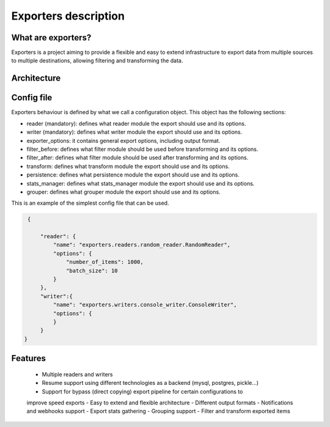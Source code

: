 .. _exporters:

Exporters description
=====================

What are exporters?
-------------------

Exporters is a project aiming to provide a flexible and
easy to extend infrastructure to export data from multiple sources to multiple
destinations, allowing filtering and transforming the data.


Architecture
------------

.. image:: _images/exporters_pipe.png
   :scale: 60 %
   :alt: Exporters architecture
   :align: center


Config file
-----------

Exporters behaviour is defined by what we call a configuration object. This object has the
following sections:

- reader (mandatory): defines what reader module the export should use and its options.
- writer (mandatory): defines what writer module the export should use and its options.
- exporter_options: it contains general export options, including output format.
- filter_before: defines what filter module should be used before transforming and its options.
- filter_after: defines what filter module should be used after transforming and its options.
- transform: defines what transform module the export should use and its options.
- persistence: defines what persistence module the export should use and its options.
- stats_manager: defines what stats_manager module the export should use and its options.
- grouper: defines what grouper module the export should use and its options.

This is an example of the simplest config file that can be used.

.. code-block:: javascript

    {

        "reader": {
            "name": "exporters.readers.random_reader.RandomReader",
            "options": {
                "number_of_items": 1000,
                "batch_size": 10
            }
        },
        "writer":{
            "name": "exporters.writers.console_writer.ConsoleWriter",
            "options": {
            }
        }
   }


Features
--------

    - Multiple readers and writers
    - Resume support using different technologies as a backend (mysql, postgres, pickle...)
    - Support for bypass (direct copying) export pipeline for certain configurations to
    improve speed exports
    - Easy to extend and flexible architecture
    - Different output formats
    - Notifications and webhooks support
    - Export stats gathering
    - Grouping support
    - Filter and transform exported items
